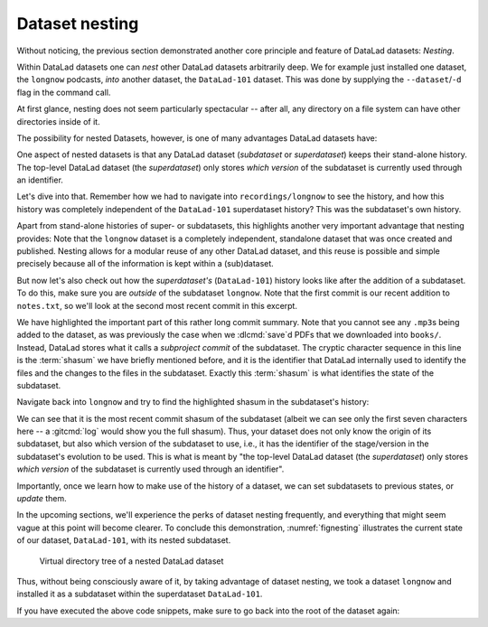 .. index::
   pair: dataset nesting; with DataLad
.. _nesting:

Dataset nesting
---------------

Without noticing, the previous section demonstrated another core principle
and feature of DataLad datasets: *Nesting*.

Within DataLad datasets one can *nest* other DataLad
datasets arbitrarily deep. We for example just installed one dataset, the
``longnow`` podcasts, *into* another dataset, the ``DataLad-101`` dataset.
This was done by supplying the ``--dataset``/``-d`` flag in the command call.

At first glance, nesting does not seem particularly spectacular --
after all, any directory on a file system can have other directories inside of it.

The possibility for nested Datasets, however, is one of many advantages
DataLad datasets have:

One aspect of nested datasets is that any DataLad dataset
(*subdataset* or *superdataset*) keeps their stand-alone
history. The top-level DataLad dataset (the *superdataset*) only stores
*which version* of the subdataset is currently used through an identifier.

Let's dive into that.
Remember how we had to navigate into ``recordings/longnow`` to see the history,
and how this history was completely independent of the ``DataLad-101``
superdataset history? This was the subdataset's own history.

Apart from stand-alone histories of super- or subdatasets, this highlights another
very important advantage that nesting provides: Note that the ``longnow`` dataset
is a completely independent, standalone dataset that was once created and
published. Nesting allows for a modular reuse of any other DataLad dataset,
and this reuse is possible and simple precisely because all of the information
is kept within a (sub)dataset.

But now let's also check out how the *superdataset's* (``DataLad-101``) history
looks like after the addition of a subdataset. To do this, make sure you are
*outside* of the subdataset ``longnow``. Note that the first commit is our recent
addition to ``notes.txt``, so we'll look at the second most recent commit in
this excerpt.

.. index::
   pair: show commit patches; with Git
.. runrecord:: _examples/DL-101-106-101
   :language: console
   :workdir: dl-101/DataLad-101
   :lines: 1, 22-62
   :emphasize-lines: 25
   :realcommand: git log -p
   :cast: 01_dataset_basics
   :notes: The superdataset only stores the version of the subdataset.  Let's take a look into how the superdataset's history looks like

   $ git log -p -n 3

We have highlighted the important part of this rather long commit summary.
Note that you cannot see any ``.mp3``\s being added to the dataset,
as was previously the case when we :dlcmd:`save`\d PDFs that we
downloaded into ``books/``. Instead,
DataLad stores what it calls a *subproject commit* of the subdataset.
The cryptic character sequence in this line is the :term:`shasum` we have briefly
mentioned before, and it is the identifier that
DataLad internally used to identify the files and the changes to the files in the subdataset. Exactly this
:term:`shasum` is what identifies the state of the subdataset.


Navigate back into ``longnow`` and try to find the highlighted shasum in the
subdataset's history:

.. runrecord:: _examples/DL-101-106-102
   :language: console
   :workdir: dl-101/DataLad-101
   :lines: 1-9
   :emphasize-lines: 3
   :cast: 01_dataset_basics
   :notes: We can find this shasum in the subdatasets history: it's the most recent change

   $ cd recordings/longnow
   $ git log --oneline

We can see that it is the most recent commit shasum of the subdataset
(albeit we can see only the first seven characters here -- a :gitcmd:`log`
would show you the full shasum). Thus, your dataset does not only know the origin
of its subdataset, but also which version of the subdataset to use,
i.e., it has the identifier of the stage/version in the subdataset's evolution to be used.
This is what is meant by "the top-level DataLad dataset (the *superdataset*) only stores
*which version* of the subdataset is currently used through an identifier".



Importantly, once we learn how to make use of the history of a dataset,
we can set subdatasets to previous states, or *update* them.

.. index::
   pair: temporary working directory change; with Git
.. find-out-more:: Do I have to navigate into the subdataset to see it's history?

   Previously, we used :shcmd:`cd` to navigate into the subdataset, and
   subsequently opened the Git log. This is necessary, because a :gitcmd:`log`
   in the superdataset would only return the superdatasets history.
   While moving around with ``cd`` is straightforward, you also found it
   slightly annoying from time to time to use the ``cd`` command so often and also
   to remember in which directory you currently are in. There is one
   trick, though: ``git -C`` (note that it is a capital C) lets you perform any
   Git or DataLad command in a provided path. Providing this option together with a path to
   a Git command let's you run the command as if Git was started in this path
   instead of the current working directory.
   Thus, from the root of ``DataLad-101``, this command would have given you the
   subdataset's history as well:

   .. code-block:: console

      $ git -C recordings/longnow log --oneline

In the upcoming sections, we'll experience the perks of dataset nesting
frequently, and everything that might seem vague at this point will become
clearer. To conclude this demonstration,
:numref:`fignesting` illustrates the current state of our dataset, ``DataLad-101``, with its nested subdataset.

.. _fignesting:
.. figure:: ../artwork/src/virtual_dstree_dl101.svg
   :width: 70%

   Virtual directory tree of a nested DataLad dataset

Thus, without being consciously aware of it, by taking advantage of dataset
nesting, we took a dataset ``longnow`` and installed it as a
subdataset within the superdataset  ``DataLad-101``.

If you have executed the above code snippets, make sure to go back into the
root of the dataset again:

.. runrecord:: _examples/DL-101-106-103
   :language: console
   :workdir: dl-101/DataLad-101/recordings/longnow
   :cast: 01_dataset_basics

   $ cd ../../
